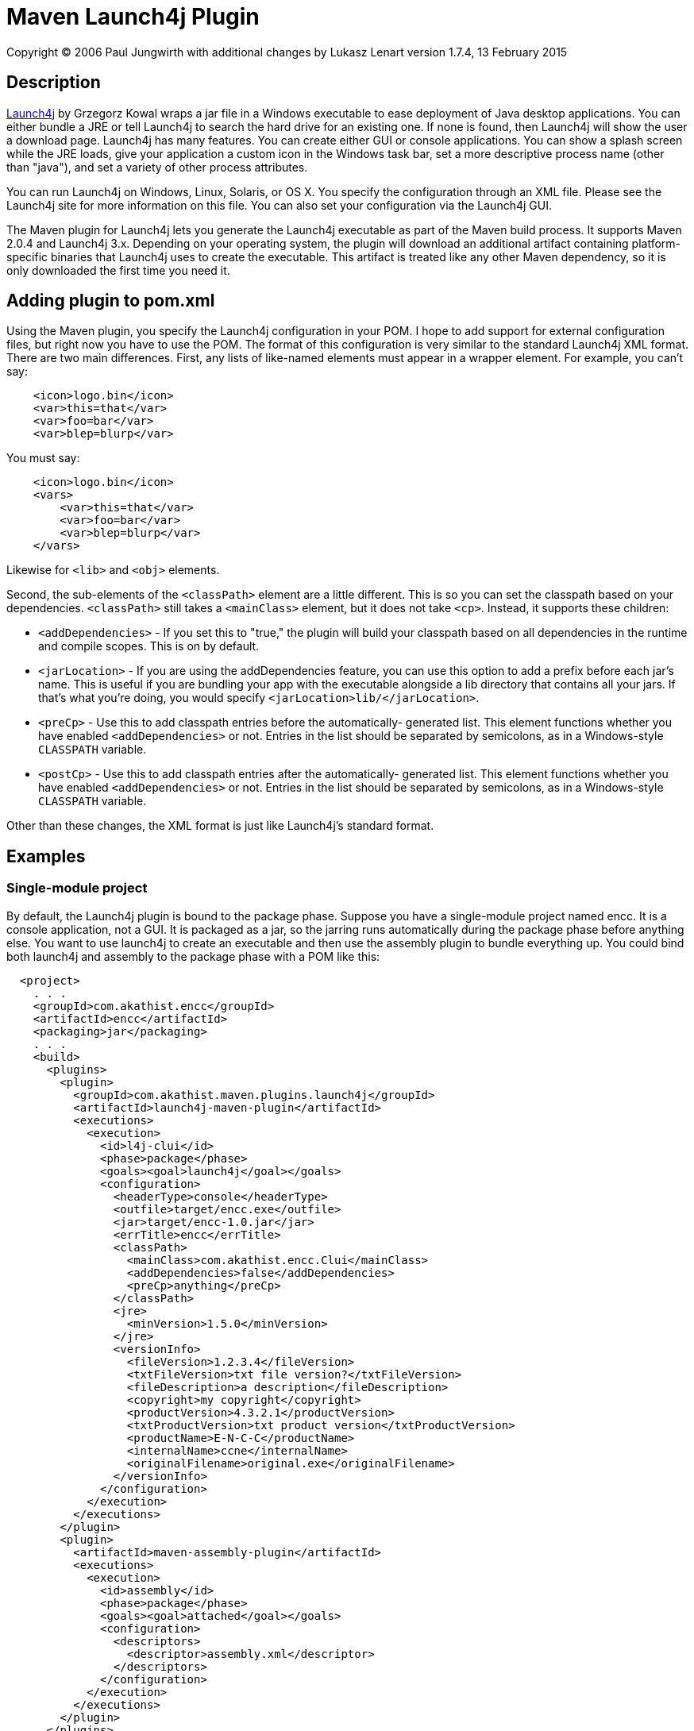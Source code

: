 = Maven Launch4j Plugin

Copyright (C) 2006 Paul Jungwirth with additional changes by Lukasz Lenart
version 1.7.4, 13 February 2015

:toc:

== Description

http://launch4j.sourceforge.net/[Launch4j] by Grzegorz Kowal wraps a jar file
in a Windows executable to ease deployment of Java desktop applications. You 
can either bundle a JRE or tell Launch4j to search the hard drive for an 
existing one. If none is found, then Launch4j will show the user a download 
page. Launch4j has many features. You can create either GUI or console 
applications. You can show a splash screen while the JRE loads, give your 
application a custom icon in the Windows task bar, set a more descriptive 
process name (other than "java"), and set a variety of other process attributes.

You can run Launch4j on Windows, Linux, Solaris, or OS X. You specify the 
configuration through an XML file. Please see the Launch4j site for more 
information on this file. You can also set your configuration via the Launch4j 
GUI.

The Maven plugin for Launch4j lets you generate the Launch4j executable as part 
of the Maven build process. It supports Maven 2.0.4 and Launch4j 3.x.
Depending on your operating system, the plugin will download an additional artifact
containing platform-specific binaries that Launch4j uses to create the 
executable. This artifact is treated like any other Maven dependency, so it is 
only downloaded the first time you need it.

== Adding plugin to pom.xml

Using the Maven plugin, you specify the Launch4j configuration in your POM. I 
hope to add support for external configuration files, but right now you have to 
use the POM. The format of this configuration is very similar to the standard 
Launch4j XML format. There are two main differences. First, any lists of 
like-named elements must appear in a wrapper element. For example, you can't 
say:

[source,xml]
----
    <icon>logo.bin</icon>
    <var>this=that</var>
    <var>foo=bar</var>
    <var>blep=blurp</var>
----

You must say:

[source,xml]
----
    <icon>logo.bin</icon>
    <vars>
        <var>this=that</var>
        <var>foo=bar</var>
        <var>blep=blurp</var>
    </vars>
----

Likewise for `<lib>` and `<obj>` elements.

Second, the sub-elements of the `<classPath>` element are a little different.
This is so you can set the classpath based on your dependencies. `<classPath>`
still takes a `<mainClass>` element, but it does not take `<cp>`. Instead, it
supports these children:

 * `<addDependencies>` - If you set this to "true," the plugin will build your
                         classpath based on all dependencies in the runtime and
                         compile scopes. This is on by default.

 * `<jarLocation>` - If you are using the addDependencies feature, you can
                     use this option to add a prefix before each jar's name.
                     This is useful if you are bundling your app with the
                     executable alongside a lib directory that contains all
                     your jars. If that's what you're doing, you would specify
                     `<jarLocation>lib/</jarLocation>`.

 * `<preCp>` - Use this to add classpath entries before the automatically-
               generated list. This element functions whether you have
               enabled `<addDependencies>` or not. Entries in the list should
               be separated by semicolons, as in a Windows-style `CLASSPATH`
               variable.

 * `<postCp>` - Use this to add classpath entries after the automatically-
                generated list. This element functions whether you have
                enabled `<addDependencies>` or not. Entries in the list should
                be separated by semicolons, as in a Windows-style `CLASSPATH`
                variable.

Other than these changes, the XML format is just like Launch4j's standard 
format.

== Examples

=== Single-module project

By default, the Launch4j plugin is bound to the package phase. Suppose you have 
a single-module project named encc. It is a console application, not a GUI. It 
is packaged as a jar, so the jarring runs automatically during the package 
phase before anything else. You want to use launch4j to create an executable 
and then use the assembly plugin to bundle everything up. You could bind both
launch4j and assembly to the package phase with a POM like this:


[source,xml]
----
  <project>
    . . .
    <groupId>com.akathist.encc</groupId>
    <artifactId>encc</artifactId>
    <packaging>jar</packaging>
    . . .
    <build>
      <plugins>
        <plugin>
          <groupId>com.akathist.maven.plugins.launch4j</groupId>
          <artifactId>launch4j-maven-plugin</artifactId>
          <executions>
            <execution>
              <id>l4j-clui</id>
              <phase>package</phase>
              <goals><goal>launch4j</goal></goals>
              <configuration>
                <headerType>console</headerType>
                <outfile>target/encc.exe</outfile>
                <jar>target/encc-1.0.jar</jar>
                <errTitle>encc</errTitle>
                <classPath>
                  <mainClass>com.akathist.encc.Clui</mainClass>
                  <addDependencies>false</addDependencies>
                  <preCp>anything</preCp>
                </classPath>
                <jre>
                  <minVersion>1.5.0</minVersion>
                </jre>
                <versionInfo>
                  <fileVersion>1.2.3.4</fileVersion>
                  <txtFileVersion>txt file version?</txtFileVersion>
                  <fileDescription>a description</fileDescription>
                  <copyright>my copyright</copyright>
                  <productVersion>4.3.2.1</productVersion>
                  <txtProductVersion>txt product version</txtProductVersion>
                  <productName>E-N-C-C</productName>
                  <internalName>ccne</internalName>
                  <originalFilename>original.exe</originalFilename>
                </versionInfo>
              </configuration>
            </execution>
          </executions>
        </plugin>
        <plugin>
          <artifactId>maven-assembly-plugin</artifactId>
          <executions>
            <execution>
              <id>assembly</id>
              <phase>package</phase>
              <goals><goal>attached</goal></goals>
              <configuration>
                <descriptors>
                  <descriptor>assembly.xml</descriptor>
                </descriptors>
              </configuration>
            </execution>
          </executions>
        </plugin>
      </plugins>
    </build>
    . . .
  </project>
----

Note that when you bind the assembly plugin to a phase, you must use 
`assembly:attached`, not `assembly:assembly`, to prevent its forking a parallel
lifecycle and running everything twice.

=== GUI and console mode

Or suppose your application can run in either GUI or console mode, and you want 
to create separate executables for each. Then your POM would look like this:

[source,xml]
----
  <project>
    . . .
    <groupId>com.akathist.encc</groupId>
    <artifactId>encc</artifactId>
    <packaging>jar</packaging>
    . . .
    <build>
      <plugins>
        <plugin>
          <groupId>com.akathist.maven.plugins.launch4j</groupId>
          <artifactId>launch4j-maven-plugin</artifactId>
          <executions>
            <execution>
              <id>l4j-clui</id>
              <phase>package</phase>
              <goals><goal>launch4j</goal></goals>
              <configuration>
                <headerType>console</headerType>
                <outfile>target/encc.exe</outfile>
                <jar>target/encc-1.0.jar</jar>
                <errTitle>encc</errTitle>
                <classPath>
                  <mainClass>com.akathist.encc.Clui</mainClass>
                  <addDependencies>false</addDependencies>
                  <preCp>anything</preCp>
                </classPath>
                <jre>
                  <minVersion>1.5.0</minVersion>
                </jre>
                <versionInfo>
                  <fileVersion>1.2.3.4</fileVersion>
                  <txtFileVersion>txt file version?</txtFileVersion>
                  <fileDescription>a description</fileDescription>
                  <copyright>my copyright</copyright>
                  <productVersion>4.3.2.1</productVersion>
                  <txtProductVersion>txt product version</txtProductVersion>
                  <productName>E-N-C-C</productName>
                  <internalName>ccne</internalName>
                  <originalFilename>original.exe</originalFilename>
                </versionInfo>
              </configuration>
            </execution>
                <execution>
                  <id>l4j-gui</id>
                  <phase>package</phase>
                  <goals><goal>launch4j</goal></goals>
                  <configuration>
                    <headerType>gui</headerType>
                    <outfile>target/enccg.exe</outfile>
                    <jar>target/encc-1.0.jar</jar>
                    <errTitle>enccg</errTitle>
                    <classPath>
                      <mainClass>com.akathist.encc.Gui</mainClass>
                    </classPath>
                    <jre>
                      <minVersion>1.5.0</minVersion>
                    </jre>
                    <versionInfo>
                      <fileVersion>1.2.3.4</fileVersion>
                      <txtFileVersion>txt file version?</txtFileVersion>
                      <fileDescription>a description</fileDescription>
                      <copyright>my copyright</copyright>
                      <productVersion>4.3.2.1</productVersion>
                      <txtProductVersion>txt product version</txtProductVersion>
                      <productName>E-N-C-C</productName>
                      <internalName>ccne</internalName>
                      <originalFilename>original.exe</originalFilename>
                    </versionInfo>
                  </configuration>
                </execution>
          </executions>
        </plugin>
        <plugin>
          <artifactId>maven-assembly-plugin</artifactId>
          <executions>
            <execution>
              <id>assembly</id>
              <phase>package</phase>
              <goals><goal>attached</goal></goals>
              <configuration>
                <descriptors>
                  <descriptor>assembly.xml</descriptor>
                </descriptors>
              </configuration>
            </execution>
          </executions>
        </plugin>
      </plugins>
    </build>
    . . .
  </project>
----

If you have any questions, please register a ticket!

Enjoy!
